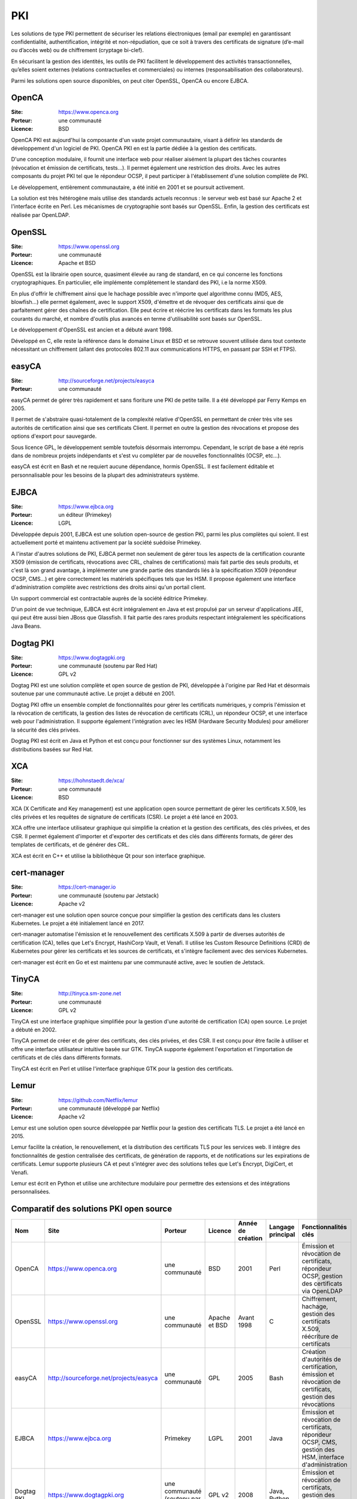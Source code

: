 PKI
===

Les solutions de type PKI permettent de sécuriser les relations électroniques (email par exemple) en garantissant confidentialité, authentification, intégrité et non-répudiation, que ce soit à travers des certificats de signature (d’e-mail ou d’accès web) ou de chiffrement (cryptage bi-clef).

En sécurisant la gestion des identités, les outils de PKI facilitent le développement des activités transactionnelles, qu’elles soient externes (relations contractuelles et commerciales) ou internes (responsabilisation des collaborateurs).

Parmi les solutions open source disponibles, on peut citer OpenSSL, OpenCA ou encore EJBCA.


OpenCA
------

:Site: https://www.openca.org
:Porteur: une communauté
:Licence: BSD

OpenCA PKI est aujourd'hui la composante d'un vaste projet communautaire, visant à définir les standards de développement d'un logiciel de PKI. OpenCA PKI en est la partie dédiée à la gestion des certificats.

D'une conception modulaire, il fournit une interface web pour réaliser aisément la plupart des tâches courantes (révocation et émission de certificats, tests...). Il permet également une restriction des droits. Avec les autres composants du projet PKI tel que le répondeur OCSP, il peut participer à l'établissement d'une solution complète de PKI.

Le développement, entièrement communautaire, a été initié en 2001 et se poursuit activement.

La solution est très hétérogène mais utilise des standards actuels reconnus : le serveur web est basé sur Apache 2 et l'interface écrite en Perl. Les mécanismes de cryptographie sont basés sur OpenSSL. Enfin, la gestion des certificats est réalisée par OpenLDAP.


OpenSSL
-------

:Site: https://www.openssl.org
:Porteur: une communauté
:Licence: Apache et BSD

OpenSSL est la librairie open source, quasiment élevée au rang de standard, en ce qui concerne les fonctions cryptographiques. En particulier, elle implémente complètement le standard des PKI, i.e la norme X509.

En plus d'offrir le chiffrement ainsi que le hachage possible avec n'importe quel algorithme connu (MD5, AES, blowfish...) elle permet également, avec le support X509, d'émettre et de révoquer des certificats ainsi que de parfaitement gérer des chaînes de certification. Elle peut écrire et réécrire les certificats dans les formats les plus courants du marché, et nombre d'outils plus avancés en terme d'utilisabilité sont basés sur OpenSSL.

Le développement d'OpenSSL est ancien et a débuté avant 1998.

Développé en C, elle reste la référence dans le domaine Linux et BSD et se retrouve souvent utilisée dans tout contexte nécessitant un chiffrement (allant des protocoles 802.11 aux communications HTTPS, en passant par SSH et FTPS).


easyCA
------

:Site: http://sourceforge.net/projects/easyca
:Porteur: une communauté

easyCA permet de gérer très rapidement et sans fioriture une PKI de petite taille. Il a été développé par Ferry Kemps en 2005.

Il permet de s'abstraire quasi-totalement de la complexité relative d'OpenSSL en permettant de créer très vite ses autorités de certification ainsi que ses certificats Client. Il permet en outre la gestion des révocations et propose des options d'export pour sauvegarde.

Sous licence GPL, le développement semble toutefois désormais interrompu. Cependant, le script de base a été repris dans de nombreux projets indépendants et s'est vu compléter par de nouvelles fonctionnalités (OCSP, etc...).

easyCA est écrit en Bash et ne requiert aucune dépendance, hormis OpenSSL. Il est facilement éditable et personnalisable pour les besoins de la plupart des administrateurs système.


EJBCA
-----

:Site: https://www.ejbca.org
:Porteur: un éditeur (Primekey)
:Licence: LGPL

Développée depuis 2001, EJBCA est une solution open-source de gestion PKI, parmi les plus complètes qui soient. Il est actuellement porté et maintenu activement par la société suédoise Primekey.

A l'instar d'autres solutions de PKI, EJBCA permet non seulement de gérer tous les aspects de la certification courante X509 (émission de certificats, révocations avec CRL, chaînes de certifications) mais fait partie des seuls produits, et c'est là son grand avantage, à implémenter une grande partie des standards liés à la spécification X509 (répondeur OCSP, CMS...) et gère correctement les matériels spécifiques tels que les HSM. Il propose également une interface d'administration complète avec restrictions des droits ainsi qu'un portail client.

Un support commercial est contractable auprès de la société éditrice Primekey.

D'un point de vue technique, EJBCA est écrit intégralement en Java et est propulsé par un serveur d'applications JEE, qui peut être aussi bien JBoss que Glassfish. Il fait partie des rares produits respectant intégralement les spécifications Java Beans.

Dogtag PKI
----------

:Site: https://www.dogtagpki.org
:Porteur: une communauté (soutenu par Red Hat)
:Licence: GPL v2

Dogtag PKI est une solution complète et open source de gestion de PKI, développée à l'origine par Red Hat et désormais soutenue par une communauté active. Le projet a débuté en 2001.

Dogtag PKI offre un ensemble complet de fonctionnalités pour gérer les certificats numériques, y compris l'émission et la révocation de certificats, la gestion des listes de révocation de certificats (CRL), un répondeur OCSP, et une interface web pour l'administration. Il supporte également l'intégration avec les HSM (Hardware Security Modules) pour améliorer la sécurité des clés privées.

Dogtag PKI est écrit en Java et Python et est conçu pour fonctionner sur des systèmes Linux, notamment les distributions basées sur Red Hat.

XCA
---

:Site: https://hohnstaedt.de/xca/
:Porteur: une communauté
:Licence: BSD

XCA (X Certificate and Key management) est une application open source permettant de gérer les certificats X.509, les clés privées et les requêtes de signature de certificats (CSR). Le projet a été lancé en 2003.

XCA offre une interface utilisateur graphique qui simplifie la création et la gestion des certificats, des clés privées, et des CSR. Il permet également d'importer et d'exporter des certificats et des clés dans différents formats, de gérer des templates de certificats, et de générer des CRL.

XCA est écrit en C++ et utilise la bibliothèque Qt pour son interface graphique.

cert-manager
------------

:Site: https://cert-manager.io
:Porteur: une communauté (soutenu par Jetstack)
:Licence: Apache v2

cert-manager est une solution open source conçue pour simplifier la gestion des certificats dans les clusters Kubernetes. Le projet a été initialement lancé en 2017.

cert-manager automatise l'émission et le renouvellement des certificats X.509 à partir de diverses autorités de certification (CA), telles que Let's Encrypt, HashiCorp Vault, et Venafi. Il utilise les Custom Resource Definitions (CRD) de Kubernetes pour gérer les certificats et les sources de certificats, et s'intègre facilement avec des services Kubernetes.

cert-manager est écrit en Go et est maintenu par une communauté active, avec le soutien de Jetstack.

TinyCA
------

:Site: http://tinyca.sm-zone.net
:Porteur: une communauté
:Licence: GPL v2

TinyCA est une interface graphique simplifiée pour la gestion d'une autorité de certification (CA) open source. Le projet a débuté en 2002.

TinyCA permet de créer et de gérer des certificats, des clés privées, et des CSR. Il est conçu pour être facile à utiliser et offre une interface utilisateur intuitive basée sur GTK. TinyCA supporte également l'exportation et l'importation de certificats et de clés dans différents formats.

TinyCA est écrit en Perl et utilise l'interface graphique GTK pour la gestion des certificats.

Lemur
-----

:Site: https://github.com/Netflix/lemur
:Porteur: une communauté (développé par Netflix)
:Licence: Apache v2

Lemur est une solution open source développée par Netflix pour la gestion des certificats TLS. Le projet a été lancé en 2015.

Lemur facilite la création, le renouvellement, et la distribution des certificats TLS pour les services web. Il intègre des fonctionnalités de gestion centralisée des certificats, de génération de rapports, et de notifications sur les expirations de certificats. Lemur supporte plusieurs CA et peut s'intégrer avec des solutions telles que Let's Encrypt, DigiCert, et Venafi.

Lemur est écrit en Python et utilise une architecture modulaire pour permettre des extensions et des intégrations personnalisées.


Comparatif des solutions PKI open source
----------------------------------------

.. list-table::
   :header-rows: 1

   * - Nom
     - Site
     - Porteur
     - Licence
     - Année de création
     - Langage principal
     - Fonctionnalités clés

   * - OpenCA
     - https://www.openca.org
     - une communauté
     - BSD
     - 2001
     - Perl
     - Émission et révocation de certificats, répondeur OCSP, gestion des certificats via OpenLDAP

   * - OpenSSL
     - https://www.openssl.org
     - une communauté
     - Apache et BSD
     - Avant 1998
     - C
     - Chiffrement, hachage, gestion des certificats X.509, réécriture de certificats

   * - easyCA
     - http://sourceforge.net/projects/easyca
     - une communauté
     - GPL
     - 2005
     - Bash
     - Création d'autorités de certification, émission et révocation de certificats, gestion des révocations

   * - EJBCA
     - https://www.ejbca.org
     - Primekey
     - LGPL
     - 2001
     - Java
     - Émission et révocation de certificats, répondeur OCSP, CMS, gestion des HSM, interface d'administration

   * - Dogtag PKI
     - https://www.dogtagpki.org
     - une communauté (soutenu par Red Hat)
     - GPL v2
     - 2008
     - Java, Python
     - Émission et révocation de certificats, gestion des CRL, répondeur OCSP, support des HSM

   * - XCA
     - https://hohnstaedt.de/xca/
     - une communauté
     - BSD
     - 2003
     - C++
     - Gestion des certificats X.509, clés privées, CSR, interface graphique

   * - cert-manager
     - https://cert-manager.io
     - une communauté (soutenu par Jetstack)
     - Apache v2
     - 2017
     - Go
     - Automatisation de l'émission et du renouvellement des certificats dans Kubernetes, intégration avec diverses CA

   * - TinyCA
     - http://tinyca.sm-zone.net
     - une communauté
     - GPL v2
     - 2002
     - Perl
     - Création et gestion des certificats, clés privées, CSR, interface graphique intuitive

   * - Lemur
     - https://github.com/Netflix/lemur
     - une communauté (développé par Netflix)
     - Apache v2
     - 2015
     - Python
     - Gestion centralisée des certificats TLS, génération de rapports, notifications d'expiration, intégration avec plusieurs CA
